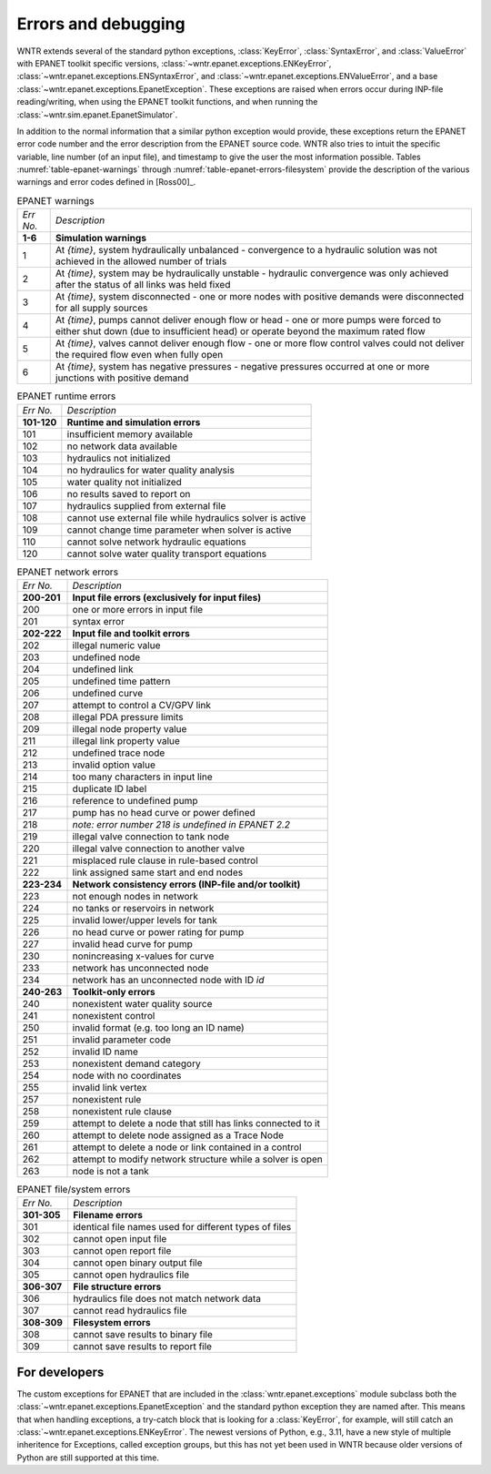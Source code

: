.. raw:: latex

    \clearpage


Errors and debugging
====================

WNTR extends several of the standard python exceptions, :class:`KeyError`, :class:`SyntaxError`,
and :class:`ValueError` with EPANET toolkit specific versions,
:class:`~wntr.epanet.exceptions.ENKeyError`,
:class:`~wntr.epanet.exceptions.ENSyntaxError`,
and :class:`~wntr.epanet.exceptions.ENValueError`,
and a base :class:`~wntr.epanet.exceptions.EpanetException`.
These exceptions are raised when errors occur during INP-file reading/writing, 
when using the EPANET toolkit functions, and when running the 
:class:`~wntr.sim.epanet.EpanetSimulator`.

In addition to the normal information that a similar python exception would provide,
these exceptions return the EPANET error code number and the error description
from the EPANET source code. WNTR also tries to intuit the specific variable,
line number (of an input file), and timestamp to give the user the most information
possible. Tables :numref:`table-epanet-warnings` through :numref:`table-epanet-errors-filesystem`
provide the description of the various warnings and error codes defined in [Ross00]_.


.. _table-epanet-warnings:
.. table:: EPANET warnings

    =========== ==============================================================================================================================================================================  
    *Err No.*   *Description*
    ----------- ------------------------------------------------------------------------------------------------------------------------------------------------------------------------------
    **1-6**     **Simulation warnings**
    ----------- ------------------------------------------------------------------------------------------------------------------------------------------------------------------------------
    1           At `{time}`, system hydraulically unbalanced - convergence to a hydraulic solution was not achieved in the allowed number of trials
    2           At `{time}`, system may be hydraulically unstable - hydraulic convergence was only achieved after the status of all links was held fixed
    3           At `{time}`, system disconnected - one or more nodes with positive demands were disconnected for all supply sources
    4           At `{time}`, pumps cannot deliver enough flow or head - one or more pumps were forced to either shut down (due to insufficient head) or operate beyond the maximum rated flow
    5           At `{time}`, valves cannot deliver enough flow - one or more flow control valves could not deliver the required flow even when fully open
    6           At `{time}`, system has negative pressures - negative pressures occurred at one or more junctions with positive demand
    =========== ==============================================================================================================================================================================

.. _table-epanet-errors-runtime:
.. table:: EPANET runtime errors

    =========== =================================================================
    *Err No.*   *Description*
    ----------- -----------------------------------------------------------------
    **101-120** **Runtime and simulation errors**
    ----------- -----------------------------------------------------------------
    101         insufficient memory available
    102         no network data available
    103         hydraulics not initialized
    104         no hydraulics for water quality analysis
    105         water quality not initialized
    106         no results saved to report on
    107         hydraulics supplied from external file
    108         cannot use external file while hydraulics solver is active
    109         cannot change time parameter when solver is active
    110         cannot solve network hydraulic equations
    120         cannot solve water quality transport equations
    =========== =================================================================


.. _table-epanet-errors-network:
.. table:: EPANET network errors

    =========== =================================================================
    *Err No.*   *Description*
    ----------- -----------------------------------------------------------------
    **200-201** **Input file errors (exclusively for input files)**
    ----------- -----------------------------------------------------------------
    200         one or more errors in input file
    201         syntax error
    ----------- -----------------------------------------------------------------
    **202-222** **Input file and toolkit errors**
    ----------- -----------------------------------------------------------------
    202         illegal numeric value
    203         undefined node
    204         undefined link
    205         undefined time pattern
    206         undefined curve
    207         attempt to control a CV/GPV link
    208         illegal PDA pressure limits
    209         illegal node property value
    211         illegal link property value
    212         undefined trace node
    213         invalid option value
    214         too many characters in input line
    215         duplicate ID label
    216         reference to undefined pump
    217         pump has no head curve or power defined
    218         `note: error number 218 is undefined in EPANET 2.2`
    219         illegal valve connection to tank node
    220         illegal valve connection to another valve
    221         misplaced rule clause in rule-based control
    222         link assigned same start and end nodes
    ----------- -----------------------------------------------------------------
    **223-234** **Network consistency errors (INP-file and/or toolkit)**
    ----------- -----------------------------------------------------------------
    223         not enough nodes in network
    224         no tanks or reservoirs in network
    225         invalid lower/upper levels for tank
    226         no head curve or power rating for pump
    227         invalid head curve for pump
    230         nonincreasing x-values for curve
    233         network has unconnected node
    234         network has an unconnected node with ID `id`
    ----------- -----------------------------------------------------------------
    **240-263** **Toolkit-only errors**
    ----------- -----------------------------------------------------------------
    240         nonexistent water quality source
    241         nonexistent control
    250         invalid format (e.g. too long an ID name)
    251         invalid parameter code
    252         invalid ID name
    253         nonexistent demand category
    254         node with no coordinates
    255         invalid link vertex
    257         nonexistent rule
    258         nonexistent rule clause
    259         attempt to delete a node that still has links connected to it
    260         attempt to delete node assigned as a Trace Node
    261         attempt to delete a node or link contained in a control
    262         attempt to modify network structure while a solver is open
    263         node is not a tank
    =========== =================================================================


.. _table-epanet-errors-filesystem:
.. table:: EPANET file/system errors

    =========== =================================================================
    *Err No.*   *Description*
    ----------- -----------------------------------------------------------------
    **301-305** **Filename errors**
    ----------- -----------------------------------------------------------------
    301         identical file names used for different types of files
    302         cannot open input file
    303         cannot open report file
    304         cannot open binary output file
    305         cannot open hydraulics file
    ----------- -----------------------------------------------------------------
    **306-307** **File structure errors**
    ----------- -----------------------------------------------------------------
    306         hydraulics file does not match network data
    307         cannot read hydraulics file
    ----------- -----------------------------------------------------------------
    **308-309** **Filesystem errors**
    ----------- -----------------------------------------------------------------
    308         cannot save results to binary file
    309         cannot save results to report file
    =========== =================================================================


For developers
--------------

The custom exceptions for EPANET that are included in the :class:`wntr.epanet.exceptions`
module subclass both the :class:`~wntr.epanet.exceptions.EpanetException`
and the standard python exception they are named after. This means that when handling
exceptions, a try-catch block that is looking for a :class:`KeyError`, for example,
will still catch an :class:`~wntr.epanet.exceptions.ENKeyError`. The newest versions
of Python, e.g., 3.11, have a new style of multiple inheritence for Exceptions, called
exception groups, but this has not yet been used in WNTR because older versions of
Python are still supported at this time.
